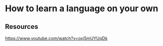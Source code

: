 * How to learn a language on your own
:PROPERTIES:
:Date: 2021-03-28
:tags: resource
:END:

** Resources
https://www.youtube.com/watch?v=oxj5mUYUqDk
